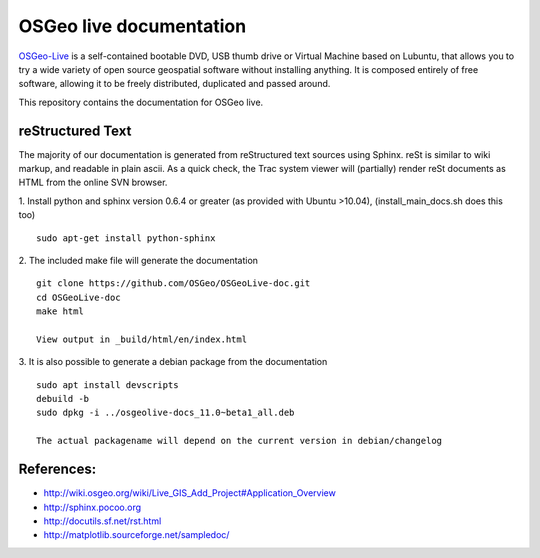 OSGeo live documentation
========================
OSGeo-Live_ is a self-contained bootable DVD, USB thumb drive or Virtual
Machine based on Lubuntu, that allows you to try a wide variety of open source
geospatial software without installing anything. It is composed entirely of
free software, allowing it to be freely distributed, duplicated and passed
around.

This repository contains the documentation for OSGeo live.

reStructured Text
~~~~~~~~~~~~~~~~~

The majority of our documentation is generated from reStructured text
sources using Sphinx. reSt is similar to wiki markup, and readable in
plain ascii. As a quick check, the Trac system viewer will (partially)
render reSt documents as HTML from the online SVN browser.

1. Install python and sphinx version 0.6.4 or greater (as provided with Ubuntu >10.04), (install_main_docs.sh does this too)
::
   sudo apt-get install python-sphinx

2. The included make file will generate the documentation
::
   git clone https://github.com/OSGeo/OSGeoLive-doc.git
   cd OSGeoLive-doc
   make html

   View output in _build/html/en/index.html

3. It is also possible to generate a debian package from the documentation
::
   sudo apt install devscripts
   debuild -b
   sudo dpkg -i ../osgeolive-docs_11.0~beta1_all.deb

   The actual packagename will depend on the current version in debian/changelog

References:
~~~~~~~~~~~

* http://wiki.osgeo.org/wiki/Live_GIS_Add_Project#Application_Overview

* http://sphinx.pocoo.org

* http://docutils.sf.net/rst.html

* http://matplotlib.sourceforge.net/sampledoc/

.. _OSGeo-Live: https://live.osgeo.org
